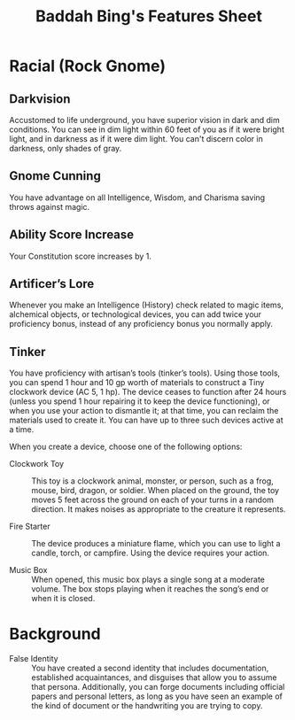 #+LATEX_CLASS: dnd
#+STARTUP: content showstars indent
#+OPTIONS: tags:nil
#+TITLE: Baddah Bing's Features Sheet
#+FILETAGS: baddah bing features racial background sheet

* Racial (Rock Gnome)
** Darkvision 
Accustomed to life underground, you have superior vision in dark and dim
conditions. You can see in dim light within 60 feet of you as if it were
bright light, and in darkness as if it were dim light. You can't discern
color in darkness, only shades of gray.
     
** Gnome Cunning
You have advantage on all Intelligence, Wisdom, and Charisma saving throws
against magic.

** Ability Score Increase                                          :ASI:CON:
Your Constitution score increases by 1.

** Artificer’s Lore
Whenever you make an Intelligence (History) check related to magic items,
alchemical objects, or technological devices, you can add twice your
proficiency bonus, instead of any proficiency bonus you normally apply.

** Tinker
You have proficiency with artisan’s tools (tinker’s tools). Using those tools,
you can spend 1 hour and 10 gp worth of  materials to construct a Tiny
clockwork device (AC 5, 1 hp). The device ceases to function after 24 hours
(unless you spend 1 hour repairing it to keep the device functioning), or when
you use your action to dismantle it; at that time, you can reclaim the
materials used to create it. You can have up to three such devices active at a
time.

When you create a device, choose one of the following options:

- Clockwork Toy ::
  This toy is a clockwork animal, monster, or person,
  such as a frog, mouse, bird, dragon, or soldier.
  When placed on the ground, the toy moves 5 feet across
  the ground on each of your turns in a random direction.
  It makes noises as appropriate to the creature it represents.
    
- Fire Starter ::
  The device produces a miniature flame, which you can use to light a candle,
  torch, or campfire. Using the device requires your action.
    
- Music Box ::
  When opened, this music box plays a single song at a moderate volume.
  The box stops playing when it reaches the song’s end or when it is closed.  

* Background
  - False Identity ::
    You have created a second identity that includes documentation, established acquaintances, and disguises that allow
    you to assume that persona. Additionally, you can forge documents including official papers and personal letters,
    as long as you have seen an example of the kind of document or the handwriting you are trying to copy.
